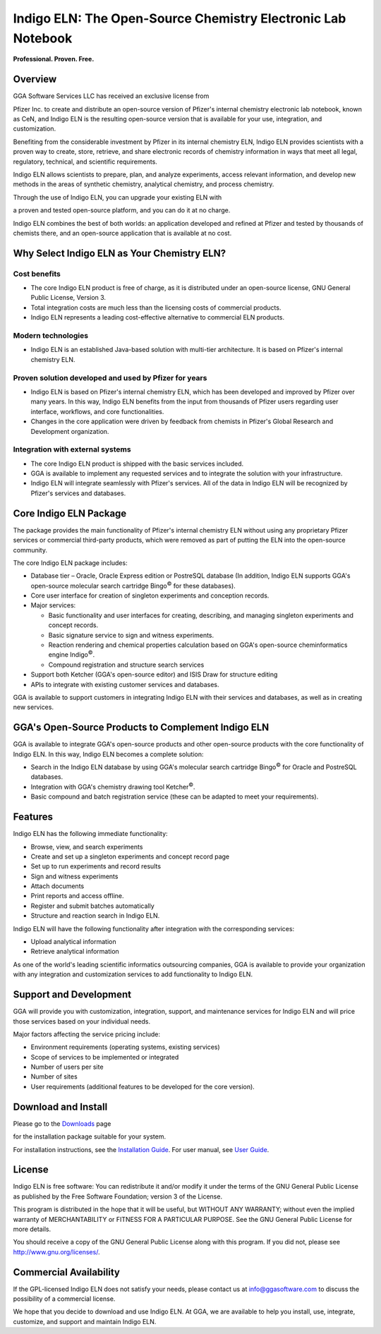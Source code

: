 Indigo ELN: The Open-Source Chemistry Electronic Lab Notebook
=============================================================

**Professional. Proven. Free.**

Overview
--------

| GGA Software Services LLC has received an exclusive license from
Pfizer Inc. to create and distribute an open-source version of Pfizer's
internal chemistry electronic lab notebook, known as CeN, and Indigo ELN
is the resulting open-source version that is available for your use,
integration, and customization.

Benefiting from the considerable investment by Pfizer in its internal
chemistry ELN, Indigo ELN provides scientists with a proven way to
create, store, retrieve, and share electronic records of chemistry
information in ways that meet all legal, regulatory, technical, and
scientific requirements.

Indigo ELN allows scientists to prepare, plan, and analyze experiments,
access relevant information, and develop new methods in the areas of
synthetic chemistry, analytical chemistry, and process chemistry.

| Through the use of Indigo ELN, you can upgrade your existing ELN with
a proven and tested open-source platform, and you can do it at no
charge.

Indigo ELN combines the best of both worlds: an application developed
and refined at Pfizer and tested by thousands of chemists there, and an
open-source application that is available at no cost.

Why Select Indigo ELN as Your Chemistry ELN?
--------------------------------------------

Cost benefits
~~~~~~~~~~~~~

-  The core Indigo ELN product is free of charge, as it is distributed
   under an open-source license, GNU General Public License, Version 3.
-  Total integration costs are much less than the licensing costs of
   commercial products.
-  Indigo ELN represents a leading cost-effective alternative to
   commercial ELN products.

Modern technologies
~~~~~~~~~~~~~~~~~~~

-  Indigo ELN is an established Java-based solution with multi-tier
   architecture. It is based on Pfizer's internal chemistry ELN.

Proven solution developed and used by Pfizer for years
~~~~~~~~~~~~~~~~~~~~~~~~~~~~~~~~~~~~~~~~~~~~~~~~~~~~~~

-  Indigo ELN is based on Pfizer's internal chemistry ELN, which has
   been developed and improved by Pfizer over many years. In this way,
   Indigo ELN benefits from the input from thousands of Pfizer users
   regarding user interface, workflows, and core functionalities.
-  Changes in the core application were driven by feedback from chemists
   in Pfizer's Global Research and Development organization.

Integration with external systems
~~~~~~~~~~~~~~~~~~~~~~~~~~~~~~~~~

-  The core Indigo ELN product is shipped with the basic services
   included.
-  GGA is available to implement any requested services and to integrate
   the solution with your infrastructure.
-  Indigo ELN will integrate seamlessly with Pfizer's services. All of
   the data in Indigo ELN will be recognized by Pfizer's services and
   databases.

Core Indigo ELN Package
-----------------------

The package provides the main functionality of Pfizer's internal
chemistry ELN without using any proprietary Pfizer services or
commercial third-party products, which were removed as part of putting
the ELN into the open-source community.

The core Indigo ELN package includes:

-  Database tier – Oracle, Oracle Express edition or PostreSQL database
   (In addition, Indigo ELN supports GGA's open-source molecular search
   cartridge Bingo\ :sup:`©` for these databases).
-  Core user interface for creation of singleton experiments and
   conception records.
-  Major services:

   -  Basic functionality and user interfaces for creating, describing,
      and managing singleton experiments and concept records.
   -  Basic signature service to sign and witness experiments.
   -  Reaction rendering and chemical properties calculation based on
      GGA's open-source cheminformatics engine Indigo\ :sup:`©`.
   -  Compound registration and structure search services

-  Support both Ketcher (GGA's open-source editor) and ISIS Draw for
   structure editing
-  APIs to integrate with existing customer services and databases.

GGA is available to support customers in integrating Indigo ELN with
their services and databases, as well as in creating new services.

GGA's Open-Source Products to Complement Indigo ELN
---------------------------------------------------

GGA is available to integrate GGA's open-source products and other
open-source products with the core functionality of Indigo ELN. In this
way, Indigo ELN becomes a complete solution:

-  Search in the Indigo ELN database by using GGA's molecular search
   cartridge Bingo\ :sup:`©` for Oracle and PostreSQL databases.
-  Integration with GGA's chemistry drawing tool Ketcher\ :sup:`©`.
-  Basic compound and batch registration service (these can be adapted
   to meet your requirements).

Features
--------

Indigo ELN has the following immediate functionality:

-  Browse, view, and search experiments
-  Create and set up a singleton experiments and concept record page
-  Set up to run experiments and record results
-  Sign and witness experiments
-  Attach documents
-  Print reports and access offline.
-  Register and submit batches automatically
-  Structure and reaction search in Indigo ELN.

Indigo ELN will have the following functionality after integration with
the corresponding services:

-  Upload analytical information
-  Retrieve analytical information

As one of the world's leading scientific informatics outsourcing
companies, GGA is available to provide your organization with any
integration and customization services to add functionality to Indigo
ELN.

Support and Development
-----------------------

GGA will provide you with customization, integration, support, and
maintenance services for Indigo ELN and will price those services based
on your individual needs.

Major factors affecting the service pricing include:

-  Environment requirements (operating systems, existing services)
-  Scope of services to be implemented or integrated
-  Number of users per site
-  Number of sites
-  User requirements (additional features to be developed for the core
   version).

Download and Install
--------------------

| Please go to the `Downloads <../../download/indigo/eln.html>`__ page
for the installation package suitable for your system.

For installation instructions, see the `Installation
Guide <TODO:/downloads/indigo-eln-1.1.3/Indigo%20ELN%201.1.3%20Installation%20Guide.pdf>`__.
For user manual, see `User
Guide <TODO:/downloads/indigo-eln-1.1.3/Indigo%20ELN%20User%20Guide.pdf>`__.

License
-------

Indigo ELN is free software: You can redistribute it and/or modify it
under the terms of the GNU General Public License as published by the
Free Software Foundation; version 3 of the License.

This program is distributed in the hope that it will be useful, but
WITHOUT ANY WARRANTY; without even the implied warranty of
MERCHANTABILITY or FITNESS FOR A PARTICULAR PURPOSE. See the GNU General
Public License for more details.

You should receive a copy of the GNU General Public License along with
this program. If you did not, please see http://www.gnu.org/licenses/.

Commercial Availability
-----------------------

If the GPL-licensed Indigo ELN does not satisfy your needs, please
contact us at info@ggasoftware.com to discuss the possibility of a
commercial license.

We hope that you decide to download and use Indigo ELN. At GGA, we are
available to help you install, use, integrate, customize, and support
and maintain Indigo ELN.
